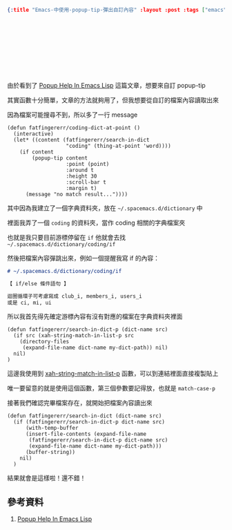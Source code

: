 #+OPTIONS: toc:nil
#+BEGIN_SRC json :noexport:
{:title "Emacs-中使用-popup-tip-彈出自訂內容" :layout :post :tags ["emacs" "spacemacs" "popup"] :toc false}
#+END_SRC
* 　



** 　

由於看到了 [[http://blog.jenkster.com/2013/12/popup-help-in-emacs-lisp.html][Popup Help In Emacs Lisp]] 這篇文章，想要來自訂 popup-tip

其實函數十分簡單，文章的方法就夠用了，但我想要從自訂的檔案內容讀取出來

因為檔案可能搜尋不到，所以多了一行 message

#+BEGIN_SRC elisp
(defun fatfingererr/coding-dict-at-point ()
  (interactive)
  (let* ((content (fatfingererr/search-in-dict
                   "coding" (thing-at-point 'word))))
    (if content
        (popup-tip content
                   :point (point)
                   :around t
                   :height 30
                   :scroll-bar t
                   :margin t)
      (message "no match result..."))))
#+END_SRC

其中因為我建立了一個字典資料夾，放在 =~/.spacemacs.d/dictionary= 中

裡面我弄了一個 =coding= 的資料夾，當作 coding 相關的字典檔案夾

也就是我只要目前游標停留在 =if= 他就會去找 =~/.spacemacs.d/dictionary/coding/if=

然後把檔案內容彈跳出來，例如一個提醒我寫 if 的內容：

#+BEGIN_SRC md
# ~/.spacemacs.d/dictionary/coding/if

【 if/else 條件語句 】

迴圈循環子可考慮寫成 club_i, members_i, users_i
或是 ci, mi, ui
#+END_SRC

所以我首先得先確定游標內容有沒有對應的檔案在字典資料夾裡面

#+BEGIN_SRC elisp
(defun fatfingererr/search-in-dict-p (dict-name src)
  (if src (xah-string-match-in-list-p src
    (directory-files
     (expand-file-name dict-name my-dict-path)) nil)
  nil)
)
#+END_SRC

這邊我使用到 [[http://ergoemacs.org/emacs/elisp_string_match_in_list.html][xah-string-match-in-list-p]] 函數，可以到連結裡面直接複製貼上

唯一要留意的就是使用這個函數，第三個參數要記得放，也就是 =match-case-p=

接著我們確認完畢檔案存在，就開始把檔案內容讀出來

#+BEGIN_SRC elisp
(defun fatfingererr/search-in-dict (dict-name src)
  (if (fatfingererr/search-in-dict-p dict-name src)
      (with-temp-buffer
      (insert-file-contents (expand-file-name
       (fatfingererr/search-in-dict-p dict-name src)
       (expand-file-name dict-name my-dict-path)))
      (buffer-string))
    nil)
  )
#+END_SRC


結果就會是這樣啦！還不錯！

[[../../img/search-in-dict-example.gif]]


** 參考資料

1. [[http://blog.jenkster.com/2013/12/popup-help-in-emacs-lisp.html][Popup Help In Emacs Lisp]]
